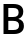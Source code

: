 SplineFontDB: 3.2
FontName: Untitled2
FullName: Untitled2
FamilyName: Untitled2
Weight: Regular
Copyright: Copyright (c) 2020, Krister Olsson
UComments: "2020-3-9: Created with FontForge (http://fontforge.org)"
Version: 001.000
ItalicAngle: 0
UnderlinePosition: -100
UnderlineWidth: 50
Ascent: 800
Descent: 200
InvalidEm: 0
LayerCount: 2
Layer: 0 0 "Back" 1
Layer: 1 0 "Fore" 0
XUID: [1021 974 -843815378 13100479]
OS2Version: 0
OS2_WeightWidthSlopeOnly: 0
OS2_UseTypoMetrics: 1
CreationTime: 1583816345
ModificationTime: 1583816345
OS2TypoAscent: 0
OS2TypoAOffset: 1
OS2TypoDescent: 0
OS2TypoDOffset: 1
OS2TypoLinegap: 0
OS2WinAscent: 0
OS2WinAOffset: 1
OS2WinDescent: 0
OS2WinDOffset: 1
HheadAscent: 0
HheadAOffset: 1
HheadDescent: 0
HheadDOffset: 1
OS2Vendor: 'PfEd'
DEI: 91125
Encoding: ISO8859-1
UnicodeInterp: none
NameList: AGL For New Fonts
DisplaySize: -48
AntiAlias: 1
FitToEm: 0
BeginChars: 256 1

StartChar: B
Encoding: 66 66 0
Width: 638
Flags: HW
LayerCount: 2
Fore
SplineSet
519.5 663 m 128
 561.166666667 630.333333333 582 586 582 530 c 0
 582 449.333333333 541.666666667 394 461 364 c 1
 461 362 l 1
 552.333333333 340.666666667 598 285 598 195 c 0
 598 135 576.333333333 87.5 533 52.5 c 128
 489.666666667 17.5 429.666666667 0 353 0 c 2
 88 0 l 1
 88 712 l 1
 333 712 l 2
 415.666666667 712 477.833333333 695.666666667 519.5 663 c 128
208 410 m 1
 326 410 l 2
 374.666666667 410 410.166666667 418.5 432.5 435.5 c 128
 454.833333333 452.5 466 478 466 512 c 256
 466 546 455.333333333 571.333333333 434 588 c 128
 412.666666667 604.666666667 378.666666667 613 332 613 c 2
 208 613 l 1
 208 410 l 1
208 100 m 1
 335 100 l 2
 383.666666667 100 419.333333333 108.666666667 442 126 c 128
 464.666666667 143.333333333 476 170 476 206 c 256
 476 242 464.166666667 269 440.5 287 c 128
 416.833333333 305 379 314 327 314 c 2
 208 314 l 1
 208 100 l 1
EndSplineSet
EndChar
EndChars
EndSplineFont
